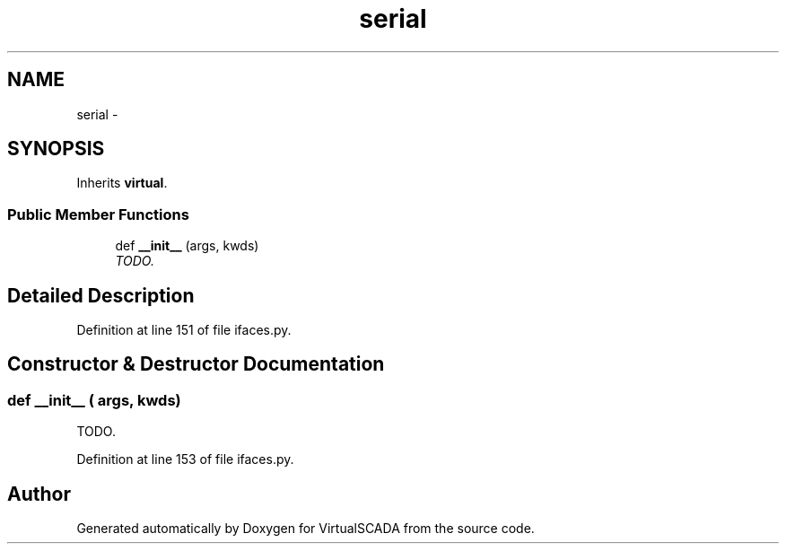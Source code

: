 .TH "serial" 3 "Tue Apr 14 2015" "Version 1.0" "VirtualSCADA" \" -*- nroff -*-
.ad l
.nh
.SH NAME
serial \- 
.SH SYNOPSIS
.br
.PP
.PP
Inherits \fBvirtual\fP\&.
.SS "Public Member Functions"

.in +1c
.ti -1c
.RI "def \fB__init__\fP (args, kwds)"
.br
.RI "\fITODO\&. \fP"
.in -1c
.SH "Detailed Description"
.PP 
Definition at line 151 of file ifaces\&.py\&.
.SH "Constructor & Destructor Documentation"
.PP 
.SS "def __init__ ( args,  kwds)"

.PP
TODO\&. 
.PP
Definition at line 153 of file ifaces\&.py\&.

.SH "Author"
.PP 
Generated automatically by Doxygen for VirtualSCADA from the source code\&.
